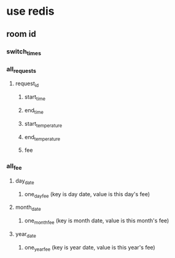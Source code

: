 * use redis
**   room id
*** switch_times
*** all_requests
**** request_id
***** start_time
***** end_time
***** start_temperature
***** end_temperature
***** fee
*** all_fee
**** day_date
***** one_day_fee (key is day date, value is this day's fee)
**** month_date
***** one_month_fee (key is month date, value is this month's fee)
**** year_date
***** one_year_fee (key is year date, value is this year's fee)


   
  
